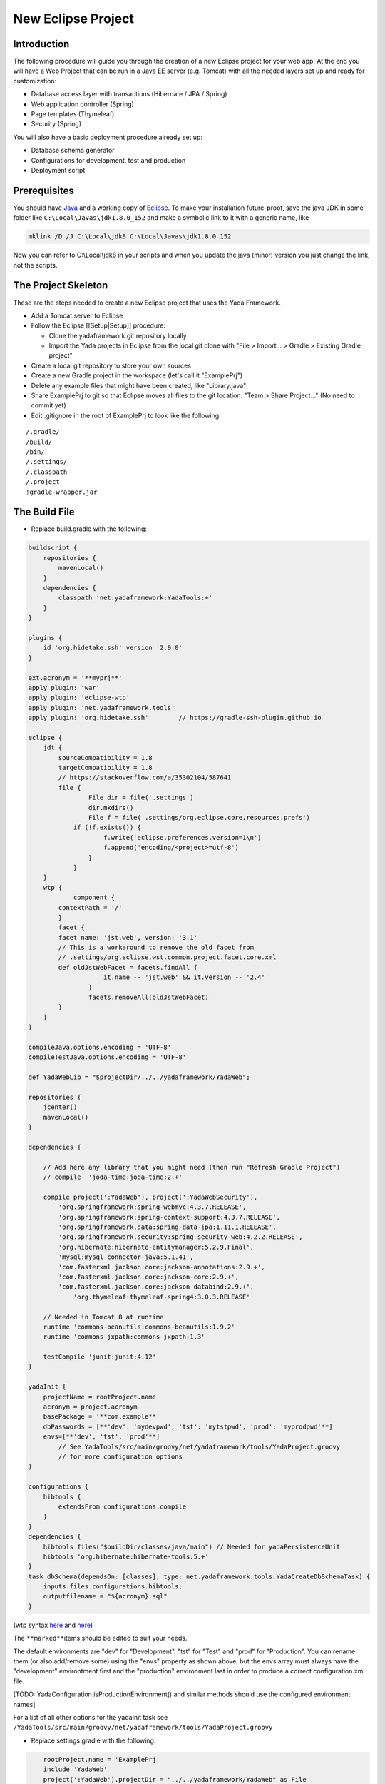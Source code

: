 New Eclipse Project
===================

Introduction
------------

The following procedure will guide you through the creation of a new Eclipse project for your web app. At the end you will have a Web Project that can be run in a Java EE server (e.g. Tomcat) with all the needed layers set up and ready for customization: 

* Database access layer with transactions (Hibernate / JPA / Spring)
* Web application controller (Spring)
* Page templates (Thymeleaf)
* Security (Spring)

You will also have a basic deployment procedure already set up:

* Database schema generator
* Configurations for development, test and production
* Deployment script

Prerequisites
-------------

You should have `Java`_ and a working copy of `Eclipse`_.
To make your installation future-proof, save the java JDK in some folder like ``C:\Local\Javas\jdk1.8.0_152`` and
make a symbolic link to it with a generic name, like

.. code-block:: bat

	mklink /D /J C:\Local\jdk8 C:\Local\Javas\jdk1.8.0_152

Now you can refer to C:\\Local\\jdk8 in your scripts and when you update the java (minor) version you just change the link, not the scripts.

.. _Java: https://www.oracle.com/technetwork/java/javase/downloads/index.html
.. _Eclipse: https://www.eclipse.org

The Project Skeleton
--------------------

These are the steps needed to create a new Eclipse project that uses the Yada Framework.

-  Add a Tomcat server to Eclipse
-  Follow the Eclipse [[Setup\|Setup]] procedure:

   -  Clone the yadaframework git repository locally
   -  Import the Yada projects in Eclipse from the local git clone with "File > Import… > Gradle > Existing Gradle project"

-  Create a local git repository to store your own sources
-  Create a new Gradle project in the workspace (let's call it "ExamplePrj")
-  Delete any example files that might have been created, like "Library.java"
-  Share ExamplePrj to git so that Eclipse moves all files to the git location: "Team > Share Project..." (No need to commit yet)
-  Edit .gitignore in the root of ExamplePrj to look like the following:

::

    /.gradle/
    /build/
    /bin/
    /.settings/
    /.classpath
    /.project
    !gradle-wrapper.jar

The Build File
--------------

-  Replace build.gradle with the following:

.. code-block:: groovy

    buildscript {
        repositories {
            mavenLocal()
        }
        dependencies {
            classpath 'net.yadaframework:YadaTools:+'
        }                    
    }

    plugins {
        id 'org.hidetake.ssh' version '2.9.0'
    }

    ext.acronym = '**myprj**'
    apply plugin: 'war'
    apply plugin: 'eclipse-wtp'
    apply plugin: 'net.yadaframework.tools'
    apply plugin: 'org.hidetake.ssh'        // https://gradle-ssh-plugin.github.io

    eclipse {
        jdt {
            sourceCompatibility = 1.8
            targetCompatibility = 1.8
            // https://stackoverflow.com/a/35302104/587641
            file {
                    File dir = file('.settings')
                    dir.mkdirs()
                    File f = file('.settings/org.eclipse.core.resources.prefs')
                if (!f.exists()) {
                        f.write('eclipse.preferences.version=1\n')
                        f.append('encoding/<project>=utf-8')
                    }
                }
        }
        wtp {
                component {
            contextPath = '/'
            }
            facet {
            facet name: 'jst.web', version: '3.1'
            // This is a workaround to remove the old facet from 
            // .settings/org.eclipse.wst.common.project.facet.core.xml
            def oldJstWebFacet = facets.findAll {
                        it.name -- 'jst.web' && it.version -- '2.4'
                    }
                    facets.removeAll(oldJstWebFacet)
            }
        }
    }

    compileJava.options.encoding = 'UTF-8'
    compileTestJava.options.encoding = 'UTF-8'

    def YadaWebLib = "$projectDir/../../yadaframework/YadaWeb";

    repositories {
        jcenter()
        mavenLocal()
    }

    dependencies {

        // Add here any library that you might need (then run "Refresh Gradle Project")
        // compile  'joda-time:joda-time:2.+'

        compile project(':YadaWeb'), project(':YadaWebSecurity'),
            'org.springframework:spring-webmvc:4.3.7.RELEASE',
            'org.springframework:spring-context-support:4.3.7.RELEASE',
            'org.springframework.data:spring-data-jpa:1.11.1.RELEASE',
            'org.springframework.security:spring-security-web:4.2.2.RELEASE',
            'org.hibernate:hibernate-entitymanager:5.2.9.Final',
            'mysql:mysql-connector-java:5.1.41',
            'com.fasterxml.jackson.core:jackson-annotations:2.9.+',
            'com.fasterxml.jackson.core:jackson-core:2.9.+',
            'com.fasterxml.jackson.core:jackson-databind:2.9.+',
                'org.thymeleaf:thymeleaf-spring4:3.0.3.RELEASE'
        
        // Needed in Tomcat 8 at runtime
        runtime 'commons-beanutils:commons-beanutils:1.9.2'
        runtime 'commons-jxpath:commons-jxpath:1.3'
            
        testCompile 'junit:junit:4.12'
    }

    yadaInit {
        projectName = rootProject.name
        acronym = project.acronym
        basePackage = '**com.example**'
        dbPasswords = [**'dev': 'mydevpwd', 'tst': 'mytstpwd', 'prod': 'myprodpwd'**]
        envs=[**'dev', 'tst', 'prod'**]
            // See YadaTools/src/main/groovy/net/yadaframework/tools/YadaProject.groovy 
            // for more configuration options
    }

    configurations {
        hibtools {
            extendsFrom configurations.compile
        }
    }
    dependencies {
        hibtools files("$buildDir/classes/java/main") // Needed for yadaPersistenceUnit
        hibtools 'org.hibernate:hibernate-tools:5.+'
    }
    task dbSchema(dependsOn: [classes], type: net.yadaframework.tools.YadaCreateDbSchemaTask) {
        inputs.files configurations.hibtools;
        outputfilename = "${acronym}.sql"
    }

(wtp syntax `here <https://docs.gradle.org/current/dsl/org.gradle.plugins.ide.eclipse.model.EclipseWtpComponent.html>`__ and `here <https://docs.gradle.org/current/dsl/org.gradle.plugins.ide.eclipse.model.EclipseWtpFacet.html>`__)

The ``**marked**``\ items should be edited to suit your needs.

The default environments are "dev" for "Development", "tst" for "Test" and "prod" for "Production". You can rename them (or also add/remove some) using the "envs" property as shown above, but the envs array must always have the "development" environtment first and the "production" environment last in order to produce a correct configuration.xml file.

[TODO: YadaConfiguration.isProductionEnvironment() and similar methods should use the configured environment names]

For a list of all other options for the yadaInit task see ``/YadaTools/src/main/groovy/net/yadaframework/tools/YadaProject.groovy``

-  Replace settings.gradle with the following:

.. code-block:: groovy

       rootProject.name = 'ExamplePrj'
       include 'YadaWeb'
       project(':YadaWeb').projectDir = "../../yadaframework/YadaWeb" as File
       include 'YadaWebSecurity'
       project(':YadaWebSecurity').projectDir = "../../yadaframework/YadaWebSecurity" as File

   This assumes that you cloned the yadaframework repository in the same root folder of your project repository, like:

.. code-block:: default

       rootfolder
        |--------- exampleProject
                         |--------- .git
                         |--------- ExamplePrj
        |--------- yadaframework
                         |--------- .git
                         |--------- YadaWeb
                         |--------- YadaWebSecurity

   This setup is needed to use YadaWeb class files directly instead of going through the jar, and is handy when you plan to work on the YadaWeb sources to fix and improve them. The YadaWebSecurity project is needed only if you plan to implement a password-protected restricted section, otherwise it can be omitted.

Code Generation (just a bit)
----------------------------

-  ensure you have these folders in your project before the next step:
	-  ``src/main/java``
	-  ``src/main/webapp``
-  run ``gradlew -q eclipse``, either from a command prompt or from the "Eclipse gradle tasks" view (under Gradle Tasks > ExamplePrj > ide > eclipse)
-  run the "YadaTools - uploadArchives" gradle task (under Gradle Tasks > YadaTools > upload > uploadArchives) so that the latest version of the YadaTools library is loaded to the local maven repository. The task should already be available in "Run > Run Configurations..." but can also be run from the command line with ``gradle uploadArchives`` from inside the YadaTools project folder
-  from the "ExamplePrj" folder run the task ``gradlew yadaInit``
	-  This task will add the java core Spring configuration and some default files that will have to be either deleted or customised
	-  You can run the task multiple times and it will never overwrite existing files: to revert a change, delete the file and run the task again
-  run either the ``gradle eclipse`` task, or more simply click the ``Gradle > Refresh Gradle Project`` project menu item in order to import all jar dependencies thus clearing compilation errors

Initial Customization
---------------------

-  edit the generated .xml/.html files to suit your needs. You can skip the "tst" and "prod" files until you're ready to deploy to a test/production server
	-  the ``env/dev`` and ``env/prod`` folders now have a couple of script files that you can use to create the initial database and db user
	-  the ``/src/main/resources/template/email`` folder now contains some typical email templates that you can decide to delete or customize

-  you can add all the dependencies that you need
-  run either the ``gradle eclipse`` task again, or more simply click the ``Gradle > Refresh Gradle Project`` project context menu item

Database Setup
--------------

-  create the local database by running the scripts inside ``env/dev`` (if you're not on windows, just copy the content and adapt it to your platform)
-  create the database schema by running the ``gradlew dbSchema`` task

   -  If you can't connect to the database check that /src/main/resources/META-INF/persistence.xml (and /src/main/webapp/META-INF/context.xml) has the right credentials

-  run the /env/dev/dropAndCreateDatabase.bat (or a linux equivalent) each time you want to create a new empty database with the generated schema
-  create a new Tomcat Server in Eclipse and add the ExamplePrj project, then start it
-  if the server starts with no errors, you can see the homepage placeholder at http://localhost:8080/
